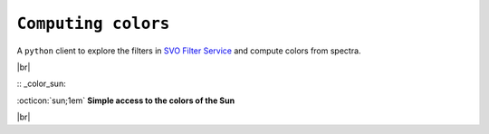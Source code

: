 .. _colors:

#########
``Computing colors``
#########

.. raw:: html

    <style> .gray {color:#979eab} </style>

.. role:: gray

A ``python`` client to explore the filters in 
`SVO Filter Service
<http://svo2.cab.inta-csic.es/theory/fps/>`_ and compute colors 
from spectra.


.. |br| raw:: html

     <br>

.. highlight:: python

|br|

:: _color_sun:
  
:octicon:`sun;1em` **Simple access to the colors of the Sun**

.. tab-set::

  .. tab-item:: Command Line

      .. code-block:: bash

          $ ska solarcolor Generic/Johnson.V Paranal/VISTA.Ks
          1.53

          $ ska solarcolor Generic/Johnson.V Paranal/VISTA.Ks --phot_sys AB
          -0.31

  .. tab-item :: python

     .. code-block:: python

      >>> from ska import Filter                # class handling filters
      >>> filt_V = Filter("Generic/Johnson.V")  # retrieve Johnson V filter
      >>> filt_Ks = Filter("Paranal/VISTA.Ks")  # retrieve VISTA Ks filter
      
      >>> filt_V.solar_color(filt_Ks)
      1.53020564
      
      >>> filt_V.solar_color(filt_Ks, phot_sys='AB')
      -0.3111391
       
|br|

